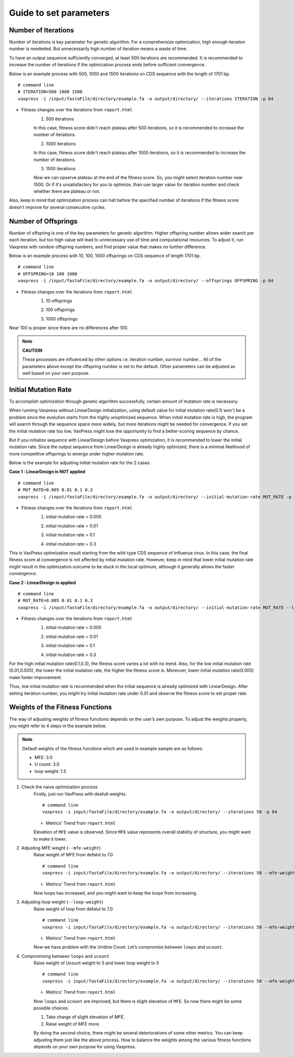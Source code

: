 Guide to set parameters
**************************

---------------------
Number of Iterations
---------------------
Number of iterations is key parameter for genetic algorithm.
For a comprehensize optimization, high enough iteration number is neededed. But unnecessarily high number of iteration means a waste of time.

To have an output sequence sufficiently converged, at least 500 iterations are recommended.
It is recommended to increase the number of iterations if the optimization process ends before sufficient convergence.

Below is an example process with 500, 1000 and 1500 iterations on CDS sequence with the length of 1701 bp.
::
    # command line
    # ITERATION=500 1000 1500
    vaxpress -i /input/fastaFile/directory/example.fa -o output/directory/ --iterations ITERATION -p 64

     
* Fitness changes over the iterations from ``report.html``
    1. 500 iterations
    
    .. image:: _images/iteration500.png
        :width: 500px
        :height: 350px
        :alt: iteration 500
        :align: center
    In this case, fitness score didn't reach plateau after 500 iterations, so it is recommended to increase the number of iterations.

    2. 1000 iterations
    
    .. image:: _images/iteration1000.png
        :width: 500px
        :height: 350px
        :alt: iteration 1000
        :align: center
    In this case, fitness score didn't reach plateau after 1000 iterations, so it is recommended to increase the number of iterations.

    3. 1500 iterations
    
    .. image:: _images/iteration1500.png
        :width: 500px
        :height: 350px
        :alt: iteration 1500
        :align: center
    Now we can opserve plateau at the end of the fitness score. So, you might select iteration number near 1500.
    Or if it's unsatisfactory for you to optimize, than use larger value for iteration number and check whether there are plateau or not.

Also, keep in mind that optimization process can halt before the specified number of iterations if the fitness score doesn't improve for several consecutive cycles.

---------------------
Number of Offsprings
---------------------
Number of offspring is one of the key parameters for genetic algorithm.
Higher offspring number allows wider search per each iteration, 
but too high value will lead to unnecessary use of time and computational resources.
To adjust it, run Vaxpress with random offspring numbers, and find proper value that makes no further difference.

Below is an example process with 10, 100, 1000 offsprings on CDS sequence of length 1701 bp.
::
    # command line
    # OFFSPRING=10 100 1000
    vaxpress -i /input/fastaFile/directory/example.fa -o output/directory/ --offsprings OFFSPRING -p 64

* Fitness changes over the iterations from ``report.html``
    1. 10 offsprings
    
    .. image:: _images/offspring10.png
        :width: 500px
        :height: 350px
        :alt: offspring 10
        :align: center

    2. 100 offsprings
    
    .. image:: _images/offspring100.png
        :width: 500px
        :height: 350px
        :alt: offspring 100
        :align: center

    3. 1000 offsprings
    
    .. image:: _images/offspring1000.png
        :width: 500px
        :height: 350px
        :alt: offspring 1000
        :align: center

Near 100 is proper since there are no differences after 100.

.. note::
    **CAUTION**

    These processes are influenced by other options i.e. iteration number, survivor number…
    All of the parameters above except the offspring number is set to the default.
    Other parameters can be adjusted as well based on your own purpose.

----------------------
Initial Mutation Rate
----------------------
To accomplish optimization through genetic algorithm successfully, certain amount of mutation rate is necessory.

When running Vaxpress without LinearDesign initialization, using default value for initial mutation rate(0.1) won't be a problem since the evolution starts from the highly unoptimized sequence.
When initial mutation rate is high, the program will search through the sequence space more widely, but more iterations might be needed for convergence.
If you set the initial mutation rate too low, VaxPress might lose the opportunity to find a better-scoring sequence by chance.

But if you initialize sequence with LinearDesign before Vaxpress optimization, it is recommended to lower the initial mutation rate.
Since the output sequence from LinearDesign is already highly optimized, there is a minimal likelihood of more competitive offsprings to emerge under higher mutation rate.

Below is the example for adjusting initial mutation rate for the 2 cases.

**Case 1 : LinearDesign is NOT applied**
::
    # command line
    # MUT_RATE=0.005 0.01 0.1 0.3
    vaxpress -i /input/fastaFile/directory/example.fa -o output/directory/ --initial-mutation-rate MUT_RATE -p 64

* Fitness changes over the iterations from ``report.html``
    1. initial mutation rate = 0.005
        
    .. image:: _images/nonLD_mutRate0.005.png
        :width: 500px
        :height: 350px
        :alt: initial mutation rate 0.005
        :align: center

    2. initial mutation rate = 0.01
        
    .. image:: _images/nonLD_mutRate0.01.png
        :width: 500px
        :height: 350px
        :alt: initial mutation rate 0.01
        :align: center

    3. initial mutation rate = 0.1
        
    .. image:: _images/nonLD_mutRate0.1.png
        :width: 500px
        :height: 350px
        :alt: initial mutation rate 0.1
        :align: center

    4. initial mutation rate = 0.3
        
    .. image:: _images/nonLD_mutRate0.3.png
        :width: 500px
        :height: 350px
        :alt: initial mutation rate 0.3
        :align: center

This is VaxPress optimization result starting from the wild-type CDS sequence of Influenza virus.
In this case, the final fitness score at convergence is not affected by initial mutation rate.
However, keep in mind that lower initial mutation rate might result in the optimization outcome to be stuck in the local optimum, although it generally allows the faster convergence.


**Case 2 : LinearDesign is applied**
::
    # command line
    # MUT_RATE=0.005 0.01 0.1 0.3
    vaxpress -i /input/fastaFile/directory/example.fa -o output/directory/ --initial-mutation-rate MUT_RATE --lineardesign 1 --lineardesign-dir /Directory/of/LinearDesign -p 64  

* Fitness changes over the iterations from ``report.html``
    1. initial mutation rate = 0.005
    
    .. image:: _images/LD1_mutRate0.005.png
        :width: 500px
        :height: 350px
        :alt: initial mutation rate = 0.005
        :align: center

    2. initial mutation rate = 0.01
        
    .. image:: _images/LD1_mutRate0.01.png
        :width: 500px
        :height: 350px
        :alt: initial mutation rate = 0.01
        :align: center

    3. initial mutation rate = 0.1
        
    .. image:: _images/LD1_mutRate0.1.png
        :width: 500px
        :height: 350px
        :alt: initial mutation rate = 0.1
        :align: center

    4. initial mutation rate = 0.3
        
    .. image:: _images/LD1_mutRate0.3.png
        :width: 500px
        :height: 350px
        :alt: initial mutation rate = 0.3
        :align: center
    
For the high initial mutation rate(0.1,0.3), the fitness score varies a lot with no trend. 
Also, for the low initial mutation rate (0.01,0.005), the lower the initial mutation rate, the higher the fitness score is.
Moreover, lower initial mutation rate(0.005) make faster improvement. 

Thus, low initial mutation rate is recommended when the initial sequence is already optimized with LinearDesign.
After setting iteration number, you might try initial mutation rate under 0.01 and observe the fitness score to set proper rate.

----------------------------------
Weights of the Fitness Functions
----------------------------------
The way of adjusting weights of fitness functions depends on the user’s own purpose.
To adjust the weights properly, you might refer to 4 steps in the example below.

.. note::
    Default weights of the fitness functions which are used in example sample are as follows:

    - MFE: 3.0
    - U count: 3.0
    - loop weight: 1.5
  

1. Check the naive optimization process
    Firstly, just run VaxPress with deafult weights.
    ::
        # command line
        vaxpress -i input/fastaFile/directory/example.fa -o output/directory/ --iterations 50 -p 64
    
    * Metrics' Trend from ``report.html``
    
    .. image:: _images/weightTuning1.png
        :width: 500px
        :height: 350px
        :alt: weight tuning 1st step
        :align: center

    Elevation of ``MFE`` value is observed. Since ``MFE`` value represents overall stability of structure, you might want to make it lower.

2. Adjusting MFE weight (``--mfe-weight``)
    Raise weight of MFE from defalut to 7.0
    ::
        # command line
        vaxpress -i input/fastaFile/directory/example.fa -o output/directory/ --iterations 50 --mfe-weight 7 -p 64
    
    * Metrics' Trend from ``report.html``
    
    .. image:: _images/weightTuning2.png
        :width: 500px
        :height: 350px
        :alt: weight tuning 2nd step
        :align: center
    
    Now loops has increased, and you might want to keep the loops from increasing.

3. Adjusting loop weight (``--loop-weight``)
    Raise weight of loop from defalut to 7.0
    ::
        # command line
        vaxpress -i input/fastaFile/directory/example.fa -o output/directory/ --iterations 50 --mfe-weight 7 --loop-weight 7 -p 64
    
    * Metrics' Trend from ``report.html``
    
    .. image:: _images/weightTuning3.png
        :width: 500px
        :height: 350px
        :alt: weight tuning 3rd step
        :align: center
    
    Now we have problem with the Uridine Count. Let’s compromise between ``loops`` and ``ucount``.

4. Compromising between ``loops`` and ``ucount``
    Raise weight of Ucount weight to 5 and lower loop weight to 5
    ::
        # command line
        vaxpress -i input/fastaFile/directory/example.fa -o output/directory/ --iterations 50 --mfe-weight 7 --loop-weight 5 --ucount-weight 5 -p 64
    
    * Metrics' Trend from ``report.html``
    .. image:: _images/weightTuning4.png
        :width: 500px
        :height: 350px
        :alt: weight tuning 4th step
        :align: center
    
    Now ``loops`` and ``ucount`` are improved, but there is slight elevation of ``MFE``. So now there might be some possible choices.

    1. Take charge of slight elevation of `MFE`.
    2. Raise weight of `MFE` more.

    By doing the second choice, there might be several deteriorations of some other metrics.
    You can keep adjusting them just like the above process. How to balance the weights among the various fitness functions depends on your own purpose for using Vaxpress.